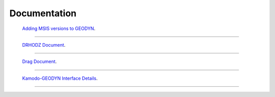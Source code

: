 #######################
Documentation
#######################


 `Adding MSIS versions to GEODYN <../_static/msis_gII_update_instructions.pdf>`_. 
--------------------------------------------------------------------------------




 `DRHODZ Document <../_static/DrhoDz_Modification.pdf>`_. 
-------------------------------------------------------------------



 `Drag Document <../_static/DragDocument_Aug2021_v3.pdf>`_.
-------------------------------------------------------------------

 
 
 
 `Kamodo-GEODYN Interface Details <../_static/KamodoGEODYN_Interface.pdf>`_.
--------------------------------------------------------------------------------

 